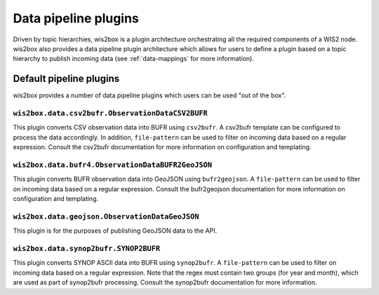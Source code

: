 .. _data-pipeline-plugins:

Data pipeline plugins
=====================

Driven by topic hierarchies, wis2box is a plugin architecture orchestrating all the
required components of a WIS2 node.  wis2box also provides a data pipeline plugin
architecture which allows for users to define a plugin based on a topic hierarchy to
publish incoming data (see :ref:`data-mappings` for more information).


.. seealso:: :ref:`extending-wis2box`
.. seealso:: :ref:`data-mappings`

Default pipeline plugins
------------------------

wis2box provides a number of data pipeline plugins which users can be used "out of the box".

``wis2box.data.csv2bufr.ObservationDataCSV2BUFR``
^^^^^^^^^^^^^^^^^^^^^^^^^^^^^^^^^^^^^^^^^^^^^^^^^

This plugin converts CSV observation data into BUFR using ``csv2bufr``.  A csv2bufr template
can be configured to process the data accordingly.  In addition, ``file-pattern`` can be used
to filter on incoming data based on a regular expression.  Consult the csv2bufr documentation
for more information on configuration and templating.

``wis2box.data.bufr4.ObservationDataBUFR2GeoJSON``
^^^^^^^^^^^^^^^^^^^^^^^^^^^^^^^^^^^^^^^^^^^^^^^^^^

This plugin converts BUFR observation data into GeoJSON using ``bufr2geojson``.  A ``file-pattern``
can be used to filter on incoming data based on a regular expression.  Consult the bufr2geojson documentation
for more information on configuration and templating.

``wis2box.data.geojson.ObservationDataGeoJSON``
^^^^^^^^^^^^^^^^^^^^^^^^^^^^^^^^^^^^^^^^^^^^^^^

This plugin is for the purposes of publishing GeoJSON data to the API.

``wis2box.data.synop2bufr.SYNOP2BUFR``
^^^^^^^^^^^^^^^^^^^^^^^^^^^^^^^^^^^^^^

This plugin converts SYNOP ASCII data into BUFR using ``synop2bufr``.  A ``file-pattern`` can be used
to filter on incoming data based on a regular expression.  Note that the regex must contain two groups
(for year and month), which are used as part of synop2bufr processing.  Consult the synop2bufr documentation
for more information.

.. _`csv2bufr`: https://csv2bufr.readthedocs.io
.. _`bufr2geojson`: https://github.com/wmo-im/bufr2geojson
.. _`synop2bufr`: https://github.com/wmo-im/synop2bufr
